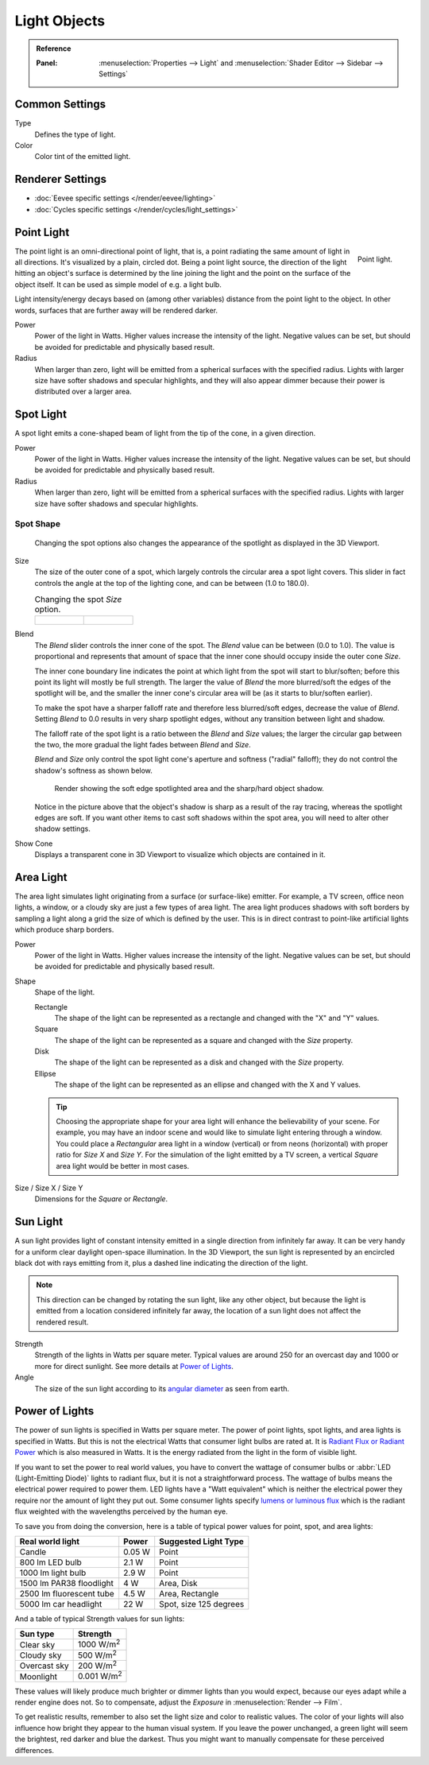 
*************
Light Objects
*************

.. admonition:: Reference
   :class: refbox

   :Panel:     :menuselection:`Properties --> Light` and :menuselection:`Shader Editor --> Sidebar --> Settings`


Common Settings
===============

Type
   Defines the type of light.
Color
   Color tint of the emitted light.


Renderer Settings
=================

- :doc:`Eevee specific settings </render/eevee/lighting>`
- :doc:`Cycles specific settings </render/cycles/light_settings>`


.. _light-type-point:
.. _bpy.types.PointLight:

Point Light
===========

.. figure:: /images/render_lights_light-object_viewport.png
   :align: right
   :width: 260px

   Point light.

The point light is an omni-directional point of light,
that is, a point radiating the same amount of light in all directions.
It's visualized by a plain, circled dot.
Being a point light source, the direction of the light hitting an object's surface
is determined by the line joining the light and the point on the surface of the object itself.
It can be used as simple model of e.g. a light bulb.

Light intensity/energy decays based on (among other variables)
distance from the point light to the object. In other words,
surfaces that are further away will be rendered darker.

Power
   Power of the light in Watts. Higher values increase the intensity of the light.
   Negative values can be set, but should be avoided for predictable and physically based result.

Radius
   When larger than zero, light will be emitted from a spherical surfaces with the specified radius.
   Lights with larger size have softer shadows and specular highlights, and they will also appear dimmer
   because their power is distributed over a larger area.


.. _light-type-spot:
.. _bpy.types.SpotLight:

Spot Light
==========

A spot light emits a cone-shaped beam of light from the tip of the cone,
in a given direction.

Power
   Power of the light in Watts. Higher values increase the intensity of the light.
   Negative values can be set, but should be avoided for predictable and physically based result.

Radius
   When larger than zero, light will be emitted from a spherical surfaces with the specified radius.
   Lights with larger size have softer shadows and specular highlights.


Spot Shape
----------

.. figure:: /images/render_lights_light-object_terms.png
   :width: 610px

   Changing the spot options also changes the appearance of the spotlight as displayed in the 3D Viewport.

Size
   The size of the outer cone of a spot,
   which largely controls the circular area a spot light covers.
   This slider in fact controls the angle at the top of the lighting cone,
   and can be between (1.0 to 180.0).

   .. list-table:: Changing the spot *Size* option.

      * - .. figure:: /images/render_lights_light-object_size45.png
             :width: 320px

        - .. figure:: /images/render_lights_light-object_size60.png
             :width: 320px

Blend
   The *Blend* slider controls the inner cone of the spot.
   The *Blend* value can be between (0.0 to 1.0).
   The value is proportional and represents that amount of space that the inner cone should
   occupy inside the outer cone *Size*.

   The inner cone boundary line indicates the point at which light from the spot will start to blur/soften;
   before this point its light will mostly be full strength.
   The larger the value of *Blend* the more blurred/soft the edges of the spotlight will be,
   and the smaller the inner cone's circular area will be (as it starts to blur/soften earlier).

   To make the spot have a sharper falloff rate and therefore less blurred/soft edges,
   decrease the value of *Blend*.
   Setting *Blend* to 0.0 results in very sharp spotlight edges, without any transition between light and shadow.

   The falloff rate of the spot light is a ratio between the *Blend* and *Size* values;
   the larger the circular gap between the two, the more gradual the light fades between *Blend* and *Size*.

   *Blend* and *Size* only control the spot light cone's aperture and softness ("radial" falloff);
   they do not control the shadow's softness as shown below.

   .. figure:: /images/render_lights_light-object_shadow-spotlight.png
      :width: 400px

      Render showing the soft edge spotlighted area and the sharp/hard object shadow.

   Notice in the picture above that the object's shadow is sharp as a result of the ray tracing,
   whereas the spotlight edges are soft.
   If you want other items to cast soft shadows within the spot area, you will need to alter other shadow settings.
Show Cone
   Displays a transparent cone in 3D Viewport to visualize which objects are contained in it.


.. _light-type-area:
.. _bpy.types.AreaLight:

Area Light
==========

The area light simulates light originating from a surface (or surface-like) emitter.
For example, a TV screen, office neon lights, a window,
or a cloudy sky are just a few types of area light. The area light produces shadows with
soft borders by sampling a light along a grid the size of which is defined by the user.
This is in direct contrast to point-like artificial lights which produce sharp borders.

Power
   Power of the light in Watts. Higher values increase the intensity of the light.
   Negative values can be set, but should be avoided for predictable and physically based result.

Shape
   Shape of the light.

   Rectangle
      The shape of the light can be represented as a rectangle and changed with the "X" and "Y" values.
   Square
      The shape of the light can be represented as a square and changed with the *Size* property.
   Disk
      The shape of the light can be represented as a disk and changed with the *Size* property.
   Ellipse
      The shape of the light can be represented as an ellipse and changed with the X and Y values.

   .. tip::

      Choosing the appropriate shape for your area light will enhance the believability of your scene.
      For example, you may have an indoor scene and would like to simulate light entering through a window.
      You could place a *Rectangular* area light in a window (vertical) or from neons (horizontal)
      with proper ratio for *Size X* and *Size Y*. For the simulation of the light emitted by
      a TV screen, a vertical *Square* area light would be better in most cases.

Size / Size X / Size Y
   Dimensions for the *Square* or *Rectangle*.


.. _light-type-sun:
.. _bpy.types.SunLight:

Sun Light
=========

A sun light provides light of constant intensity emitted in a single direction from infinitely far away.
It can be very handy for a uniform clear daylight open-space illumination. In the 3D Viewport,
the sun light is represented by an encircled black dot with rays emitting from it,
plus a dashed line indicating the direction of the light.

.. note::

   This direction can be changed by rotating the sun light, like any other object,
   but because the light is emitted from a location considered infinitely far away,
   the location of a sun light does not affect the rendered result.

Strength
   Strength of the lights in Watts per square meter. Typical values are
   around 250 for an overcast day and 1000 or more for direct sunlight.
   See more details at `Power of Lights`_.
Angle
   The size of the sun light according to its
   `angular diameter <https://en.wikipedia.org/wiki/Angular_diameter#Use_in_astronomy>`__
   as seen from earth.


Power of Lights
===============

The power of sun lights is specified in Watts per square meter.
The power of point lights, spot lights, and area lights is specified in Watts.
But this is not the electrical Watts that consumer light bulbs are rated at.
It is `Radiant Flux or Radiant Power <https://en.wikipedia.org/wiki/Radiant_flux>`__ which is also measured in Watts.
It is the energy radiated from the light in the form of visible light.

If you want to set the power to real world values, you have to convert the wattage of consumer bulbs
or :abbr:`LED (Light-Emitting Diode)` lights to radiant flux, but it is not a straightforward process.
The wattage of bulbs means the electrical power required to power them. LED lights have
a "Watt equivalent" which is neither the electrical power they require nor the amount of light they put out.
Some consumer lights specify `lumens or luminous flux <https://en.wikipedia.org/wiki/Lumen_(unit)>`__
which is the radiant flux weighted with the wavelengths perceived by the human eye.

To save you from doing the conversion, here is a table of typical power values for point, spot, and area lights:

========================  =========   ======================
Real world light          Power       Suggested Light Type
========================  =========   ======================
Candle                    0.05 W      Point
800 lm LED bulb           2.1 W       Point
1000 lm light bulb        2.9 W       Point
1500 lm PAR38 floodlight  4 W         Area, Disk
2500 lm fluorescent tube  4.5 W       Area, Rectangle
5000 lm car headlight     22 W        Spot, size 125 degrees
========================  =========   ======================

And a table of typical Strength values for sun lights:

============  =====================
Sun type      Strength
============  =====================
Clear sky     1000 W/m\ :sup:`2`
Cloudy sky    500 W/m\ :sup:`2`
Overcast sky  200 W/m\ :sup:`2`
Moonlight     0.001 W/m\ :sup:`2`
============  =====================

These values will likely produce much brighter or dimmer lights than you would expect,
because our eyes adapt while a render engine does not. So to compensate,
adjust the *Exposure* in :menuselection:`Render --> Film`.

To get realistic results, remember to also set the light size and color to realistic values.
The color of your lights will also influence how bright they appear to the human visual system.
If you leave the power unchanged, a green light will seem the brightest, red darker and blue the darkest.
Thus you might want to manually compensate for these perceived differences.
